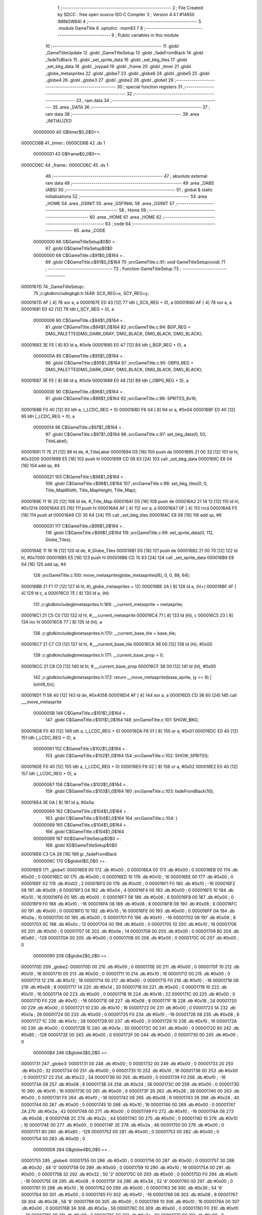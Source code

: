                                       1 ;--------------------------------------------------------
                                      2 ; File Created by SDCC : free open source ISO C Compiler 
                                      3 ; Version 4.4.1 #14650 (MINGW64)
                                      4 ;--------------------------------------------------------
                                      5 	.module GameTitle
                                      6 	.optsdcc -msm83
                                      7 	
                                      8 ;--------------------------------------------------------
                                      9 ; Public variables in this module
                                     10 ;--------------------------------------------------------
                                     11 	.globl _GameTitleUpdate
                                     12 	.globl _GameTitleSetup
                                     13 	.globl _fadeFromBlack
                                     14 	.globl _fadeToBlack
                                     15 	.globl _set_sprite_data
                                     16 	.globl _set_bkg_tiles
                                     17 	.globl _set_bkg_data
                                     18 	.globl _joypad
                                     19 	.globl _frame
                                     20 	.globl _timer
                                     21 	.globl _globe_metasprites
                                     22 	.globl _globe7
                                     23 	.globl _globe6
                                     24 	.globl _globe5
                                     25 	.globl _globe4
                                     26 	.globl _globe3
                                     27 	.globl _globe2
                                     28 	.globl _globe1
                                     29 ;--------------------------------------------------------
                                     30 ; special function registers
                                     31 ;--------------------------------------------------------
                                     32 ;--------------------------------------------------------
                                     33 ; ram data
                                     34 ;--------------------------------------------------------
                                     35 	.area _DATA
                                     36 ;--------------------------------------------------------
                                     37 ; ram data
                                     38 ;--------------------------------------------------------
                                     39 	.area _INITIALIZED
                         00000000    40 G$timer$0_0$0==.
    0000CD6B                         41 _timer::
    0000CD6B                         42 	.ds 1
                         00000001    43 G$frame$0_0$0==.
    0000CD6C                         44 _frame::
    0000CD6C                         45 	.ds 1
                                     46 ;--------------------------------------------------------
                                     47 ; absolute external ram data
                                     48 ;--------------------------------------------------------
                                     49 	.area _DABS (ABS)
                                     50 ;--------------------------------------------------------
                                     51 ; global & static initialisations
                                     52 ;--------------------------------------------------------
                                     53 	.area _HOME
                                     54 	.area _GSINIT
                                     55 	.area _GSFINAL
                                     56 	.area _GSINIT
                                     57 ;--------------------------------------------------------
                                     58 ; Home
                                     59 ;--------------------------------------------------------
                                     60 	.area _HOME
                                     61 	.area _HOME
                                     62 ;--------------------------------------------------------
                                     63 ; code
                                     64 ;--------------------------------------------------------
                                     65 	.area _CODE
                         00000000    66 	G$GameTitleSetup$0$0	= .
                                     67 	.globl	G$GameTitleSetup$0$0
                         00000000    68 	C$GameTitle.c$91$0_0$164	= .
                                     69 	.globl	C$GameTitle.c$91$0_0$164
                                     70 ;src\GameTitle.c:91: void GameTitleSetup(void)
                                     71 ;	---------------------------------
                                     72 ; Function GameTitleSetup
                                     73 ; ---------------------------------
    0000167D                         74 _GameTitleSetup::
                                     75 ;c:\gbdk\include\gb\gb.h:1449: SCX_REG=x, SCY_REG=y;
    0000167D AF               [ 4]   76 	xor	a, a
    0000167E E0 43            [12]   77 	ldh	(_SCX_REG + 0), a
    00001680 AF               [ 4]   78 	xor	a, a
    00001681 E0 42            [12]   79 	ldh	(_SCY_REG + 0), a
                         00000006    80 	C$GameTitle.c$94$1_0$164	= .
                                     81 	.globl	C$GameTitle.c$94$1_0$164
                                     82 ;src\GameTitle.c:94: BGP_REG = DMG_PALETTE(DMG_DARK_GRAY, DMG_BLACK, DMG_BLACK, DMG_BLACK);
    00001683 3E FE            [ 8]   83 	ld	a, #0xfe
    00001685 E0 47            [12]   84 	ldh	(_BGP_REG + 0), a
                         0000000A    85 	C$GameTitle.c$95$1_0$164	= .
                                     86 	.globl	C$GameTitle.c$95$1_0$164
                                     87 ;src\GameTitle.c:95: OBP0_REG = DMG_PALETTE(DMG_DARK_GRAY, DMG_BLACK, DMG_BLACK, DMG_BLACK);
    00001687 3E FE            [ 8]   88 	ld	a, #0xfe
    00001689 E0 48            [12]   89 	ldh	(_OBP0_REG + 0), a
                         0000000E    90 	C$GameTitle.c$96$1_0$164	= .
                                     91 	.globl	C$GameTitle.c$96$1_0$164
                                     92 ;src\GameTitle.c:96: SPRITES_8x16;
    0000168B F0 40            [12]   93 	ldh	a, (_LCDC_REG + 0)
    0000168D F6 04            [ 8]   94 	or	a, #0x04
    0000168F E0 40            [12]   95 	ldh	(_LCDC_REG + 0), a
                         00000014    96 	C$GameTitle.c$97$1_0$164	= .
                                     97 	.globl	C$GameTitle.c$97$1_0$164
                                     98 ;src\GameTitle.c:97: set_bkg_data(0, 50, TitleLabel);
    00001691 11 7E 21         [12]   99 	ld	de, #_TitleLabel
    00001694 D5               [16]  100 	push	de
    00001695 21 00 32         [12]  101 	ld	hl, #0x3200
    00001698 E5               [16]  102 	push	hl
    00001699 CD 08 63         [24]  103 	call	_set_bkg_data
    0000169C E8 04            [16]  104 	add	sp, #4
                         00000021   105 	C$GameTitle.c$98$1_0$164	= .
                                    106 	.globl	C$GameTitle.c$98$1_0$164
                                    107 ;src\GameTitle.c:98: set_bkg_tiles(0, 0, Title_MapWidth, Title_MapHeight, Title_Map);
    0000169E 11 16 20         [12]  108 	ld	de, #_Title_Map
    000016A1 D5               [16]  109 	push	de
    000016A2 21 14 12         [12]  110 	ld	hl, #0x1214
    000016A5 E5               [16]  111 	push	hl
    000016A6 AF               [ 4]  112 	xor	a, a
    000016A7 0F               [ 4]  113 	rrca
    000016A8 F5               [16]  114 	push	af
    000016A9 CD 35 64         [24]  115 	call	_set_bkg_tiles
    000016AC E8 06            [16]  116 	add	sp, #6
                         00000031   117 	C$GameTitle.c$99$1_0$164	= .
                                    118 	.globl	C$GameTitle.c$99$1_0$164
                                    119 ;src\GameTitle.c:99: set_sprite_data(0, 112, Globe_Tiles);
    000016AE 11 16 19         [12]  120 	ld	de, #_Globe_Tiles
    000016B1 D5               [16]  121 	push	de
    000016B2 21 00 70         [12]  122 	ld	hl, #0x7000
    000016B5 E5               [16]  123 	push	hl
    000016B6 CD 10 63         [24]  124 	call	_set_sprite_data
    000016B9 E8 04            [16]  125 	add	sp, #4
                                    126 ;src\GameTitle.c:100: move_metasprite(globe_metasprites[6], 0, 0, 88, 64);
    000016BB 21 F1 17         [12]  127 	ld	hl, #(_globe_metasprites + 12)
    000016BE 2A               [ 8]  128 	ld	a, (hl+)
    000016BF 4F               [ 4]  129 	ld	c, a
    000016C0 7E               [ 8]  130 	ld	a, (hl)
                                    131 ;c:\gbdk\include\gb\metasprites.h:169: __current_metasprite = metasprite;
    000016C1 21 C5 C0         [12]  132 	ld	hl, #___current_metasprite
    000016C4 71               [ 8]  133 	ld	(hl), c
    000016C5 23               [ 8]  134 	inc	hl
    000016C6 77               [ 8]  135 	ld	(hl), a
                                    136 ;c:\gbdk\include\gb\metasprites.h:170: __current_base_tile = base_tile;
    000016C7 21 C7 C0         [12]  137 	ld	hl, #___current_base_tile
    000016CA 36 00            [12]  138 	ld	(hl), #0x00
                                    139 ;c:\gbdk\include\gb\metasprites.h:171: __current_base_prop = 0;
    000016CC 21 C8 C0         [12]  140 	ld	hl, #___current_base_prop
    000016CF 36 00            [12]  141 	ld	(hl), #0x00
                                    142 ;c:\gbdk\include\gb\metasprites.h:172: return __move_metasprite(base_sprite, (y << 8) | (uint8_t)x);
    000016D1 11 58 40         [12]  143 	ld	de, #0x4058
    000016D4 AF               [ 4]  144 	xor	a, a
    000016D5 CD 36 60         [24]  145 	call	___move_metasprite
                         0000005B   146 	C$GameTitle.c$101$1_0$164	= .
                                    147 	.globl	C$GameTitle.c$101$1_0$164
                                    148 ;src\GameTitle.c:101: SHOW_BKG;
    000016D8 F0 40            [12]  149 	ldh	a, (_LCDC_REG + 0)
    000016DA F6 01            [ 8]  150 	or	a, #0x01
    000016DC E0 40            [12]  151 	ldh	(_LCDC_REG + 0), a
                         00000061   152 	C$GameTitle.c$102$1_0$164	= .
                                    153 	.globl	C$GameTitle.c$102$1_0$164
                                    154 ;src\GameTitle.c:102: SHOW_SPRITES;
    000016DE F0 40            [12]  155 	ldh	a, (_LCDC_REG + 0)
    000016E0 F6 02            [ 8]  156 	or	a, #0x02
    000016E2 E0 40            [12]  157 	ldh	(_LCDC_REG + 0), a
                         00000067   158 	C$GameTitle.c$103$1_0$164	= .
                                    159 	.globl	C$GameTitle.c$103$1_0$164
                                    160 ;src\GameTitle.c:103: fadeFromBlack(10);
    000016E4 3E 0A            [ 8]  161 	ld	a, #0x0a
                         00000069   162 	C$GameTitle.c$104$1_0$164	= .
                                    163 	.globl	C$GameTitle.c$104$1_0$164
                                    164 ;src\GameTitle.c:104: }
                         00000069   165 	C$GameTitle.c$104$1_0$164	= .
                                    166 	.globl	C$GameTitle.c$104$1_0$164
                         00000069   167 	XG$GameTitleSetup$0$0	= .
                                    168 	.globl	XG$GameTitleSetup$0$0
    000016E6 C3 CA 26         [16]  169 	jp	_fadeFromBlack
                         0000006C   170 G$globe1$0_0$0 == .
    000016E9                        171 _globe1:
    000016E9 00                     172 	.db #0x00	;  0
    000016EA 00                     173 	.db #0x00	;  0
    000016EB 00                     174 	.db #0x00	; 0
    000016EC 00                     175 	.db #0x00	; 0
    000016ED 10                     176 	.db #0x10	;  16
    000016EE 00                     177 	.db #0x00	;  0
    000016EF 02                     178 	.db #0x02	; 2
    000016F0 00                     179 	.db #0x00	; 0
    000016F1 F0                     180 	.db #0xf0	; -16
    000016F2 08                     181 	.db #0x08	;  8
    000016F3 04                     182 	.db #0x04	; 4
    000016F4 00                     183 	.db #0x00	; 0
    000016F5 10                     184 	.db #0x10	;  16
    000016F6 00                     185 	.db #0x00	;  0
    000016F7 06                     186 	.db #0x06	; 6
    000016F8 00                     187 	.db #0x00	; 0
    000016F9 F0                     188 	.db #0xf0	; -16
    000016FA 08                     189 	.db #0x08	;  8
    000016FB 08                     190 	.db #0x08	; 8
    000016FC 00                     191 	.db #0x00	; 0
    000016FD 10                     192 	.db #0x10	;  16
    000016FE 00                     193 	.db #0x00	;  0
    000016FF 0A                     194 	.db #0x0a	; 10
    00001700 00                     195 	.db #0x00	; 0
    00001701 F0                     196 	.db #0xf0	; -16
    00001702 08                     197 	.db #0x08	;  8
    00001703 0C                     198 	.db #0x0c	; 12
    00001704 00                     199 	.db #0x00	; 0
    00001705 10                     200 	.db #0x10	;  16
    00001706 00                     201 	.db #0x00	;  0
    00001707 0E                     202 	.db #0x0e	; 14
    00001708 00                     203 	.db #0x00	; 0
    00001709 80                     204 	.db #0x80	; -128
    0000170A 00                     205 	.db #0x00	;  0
    0000170B 00                     206 	.db #0x00	; 0
    0000170C 00                     207 	.db #0x00	; 0
                         00000090   208 G$globe2$0_0$0 == .
    0000170D                        209 _globe2:
    0000170D 00                     210 	.db #0x00	;  0
    0000170E 00                     211 	.db #0x00	;  0
    0000170F 10                     212 	.db #0x10	; 16
    00001710 00                     213 	.db #0x00	; 0
    00001711 10                     214 	.db #0x10	;  16
    00001712 00                     215 	.db #0x00	;  0
    00001713 12                     216 	.db #0x12	; 18
    00001714 00                     217 	.db #0x00	; 0
    00001715 F0                     218 	.db #0xf0	; -16
    00001716 08                     219 	.db #0x08	;  8
    00001717 14                     220 	.db #0x14	; 20
    00001718 00                     221 	.db #0x00	; 0
    00001719 10                     222 	.db #0x10	;  16
    0000171A 00                     223 	.db #0x00	;  0
    0000171B 16                     224 	.db #0x16	; 22
    0000171C 00                     225 	.db #0x00	; 0
    0000171D F0                     226 	.db #0xf0	; -16
    0000171E 08                     227 	.db #0x08	;  8
    0000171F 18                     228 	.db #0x18	; 24
    00001720 00                     229 	.db #0x00	; 0
    00001721 10                     230 	.db #0x10	;  16
    00001722 00                     231 	.db #0x00	;  0
    00001723 1A                     232 	.db #0x1a	; 26
    00001724 00                     233 	.db #0x00	; 0
    00001725 F0                     234 	.db #0xf0	; -16
    00001726 08                     235 	.db #0x08	;  8
    00001727 1C                     236 	.db #0x1c	; 28
    00001728 00                     237 	.db #0x00	; 0
    00001729 10                     238 	.db #0x10	;  16
    0000172A 00                     239 	.db #0x00	;  0
    0000172B 1E                     240 	.db #0x1e	; 30
    0000172C 00                     241 	.db #0x00	; 0
    0000172D 80                     242 	.db #0x80	; -128
    0000172E 00                     243 	.db #0x00	;  0
    0000172F 00                     244 	.db #0x00	; 0
    00001730 00                     245 	.db #0x00	; 0
                         000000B4   246 G$globe3$0_0$0 == .
    00001731                        247 _globe3:
    00001731 00                     248 	.db #0x00	;  0
    00001732 00                     249 	.db #0x00	;  0
    00001733 20                     250 	.db #0x20	; 32
    00001734 00                     251 	.db #0x00	; 0
    00001735 10                     252 	.db #0x10	;  16
    00001736 00                     253 	.db #0x00	;  0
    00001737 22                     254 	.db #0x22	; 34
    00001738 00                     255 	.db #0x00	; 0
    00001739 F0                     256 	.db #0xf0	; -16
    0000173A 08                     257 	.db #0x08	;  8
    0000173B 24                     258 	.db #0x24	; 36
    0000173C 00                     259 	.db #0x00	; 0
    0000173D 10                     260 	.db #0x10	;  16
    0000173E 00                     261 	.db #0x00	;  0
    0000173F 26                     262 	.db #0x26	; 38
    00001740 00                     263 	.db #0x00	; 0
    00001741 F0                     264 	.db #0xf0	; -16
    00001742 08                     265 	.db #0x08	;  8
    00001743 28                     266 	.db #0x28	; 40
    00001744 00                     267 	.db #0x00	; 0
    00001745 10                     268 	.db #0x10	;  16
    00001746 00                     269 	.db #0x00	;  0
    00001747 2A                     270 	.db #0x2a	; 42
    00001748 00                     271 	.db #0x00	; 0
    00001749 F0                     272 	.db #0xf0	; -16
    0000174A 08                     273 	.db #0x08	;  8
    0000174B 2C                     274 	.db #0x2c	; 44
    0000174C 00                     275 	.db #0x00	; 0
    0000174D 10                     276 	.db #0x10	;  16
    0000174E 00                     277 	.db #0x00	;  0
    0000174F 2E                     278 	.db #0x2e	; 46
    00001750 00                     279 	.db #0x00	; 0
    00001751 80                     280 	.db #0x80	; -128
    00001752 00                     281 	.db #0x00	;  0
    00001753 00                     282 	.db #0x00	; 0
    00001754 00                     283 	.db #0x00	; 0
                         000000D8   284 G$globe4$0_0$0 == .
    00001755                        285 _globe4:
    00001755 00                     286 	.db #0x00	;  0
    00001756 00                     287 	.db #0x00	;  0
    00001757 30                     288 	.db #0x30	; 48	'0'
    00001758 00                     289 	.db #0x00	; 0
    00001759 10                     290 	.db #0x10	;  16
    0000175A 00                     291 	.db #0x00	;  0
    0000175B 32                     292 	.db #0x32	; 50	'2'
    0000175C 00                     293 	.db #0x00	; 0
    0000175D F0                     294 	.db #0xf0	; -16
    0000175E 08                     295 	.db #0x08	;  8
    0000175F 34                     296 	.db #0x34	; 52	'4'
    00001760 00                     297 	.db #0x00	; 0
    00001761 10                     298 	.db #0x10	;  16
    00001762 00                     299 	.db #0x00	;  0
    00001763 36                     300 	.db #0x36	; 54	'6'
    00001764 00                     301 	.db #0x00	; 0
    00001765 F0                     302 	.db #0xf0	; -16
    00001766 08                     303 	.db #0x08	;  8
    00001767 38                     304 	.db #0x38	; 56	'8'
    00001768 00                     305 	.db #0x00	; 0
    00001769 10                     306 	.db #0x10	;  16
    0000176A 00                     307 	.db #0x00	;  0
    0000176B 3A                     308 	.db #0x3a	; 58
    0000176C 00                     309 	.db #0x00	; 0
    0000176D F0                     310 	.db #0xf0	; -16
    0000176E 08                     311 	.db #0x08	;  8
    0000176F 3C                     312 	.db #0x3c	; 60
    00001770 00                     313 	.db #0x00	; 0
    00001771 10                     314 	.db #0x10	;  16
    00001772 00                     315 	.db #0x00	;  0
    00001773 3E                     316 	.db #0x3e	; 62
    00001774 00                     317 	.db #0x00	; 0
    00001775 80                     318 	.db #0x80	; -128
    00001776 00                     319 	.db #0x00	;  0
    00001777 00                     320 	.db #0x00	; 0
    00001778 00                     321 	.db #0x00	; 0
                         000000FC   322 G$globe5$0_0$0 == .
    00001779                        323 _globe5:
    00001779 00                     324 	.db #0x00	;  0
    0000177A 00                     325 	.db #0x00	;  0
    0000177B 40                     326 	.db #0x40	; 64
    0000177C 00                     327 	.db #0x00	; 0
    0000177D 10                     328 	.db #0x10	;  16
    0000177E 00                     329 	.db #0x00	;  0
    0000177F 42                     330 	.db #0x42	; 66	'B'
    00001780 00                     331 	.db #0x00	; 0
    00001781 F0                     332 	.db #0xf0	; -16
    00001782 08                     333 	.db #0x08	;  8
    00001783 44                     334 	.db #0x44	; 68	'D'
    00001784 00                     335 	.db #0x00	; 0
    00001785 10                     336 	.db #0x10	;  16
    00001786 00                     337 	.db #0x00	;  0
    00001787 46                     338 	.db #0x46	; 70	'F'
    00001788 00                     339 	.db #0x00	; 0
    00001789 F0                     340 	.db #0xf0	; -16
    0000178A 08                     341 	.db #0x08	;  8
    0000178B 48                     342 	.db #0x48	; 72	'H'
    0000178C 00                     343 	.db #0x00	; 0
    0000178D 10                     344 	.db #0x10	;  16
    0000178E 00                     345 	.db #0x00	;  0
    0000178F 4A                     346 	.db #0x4a	; 74	'J'
    00001790 00                     347 	.db #0x00	; 0
    00001791 F0                     348 	.db #0xf0	; -16
    00001792 08                     349 	.db #0x08	;  8
    00001793 4C                     350 	.db #0x4c	; 76	'L'
    00001794 00                     351 	.db #0x00	; 0
    00001795 10                     352 	.db #0x10	;  16
    00001796 00                     353 	.db #0x00	;  0
    00001797 4E                     354 	.db #0x4e	; 78	'N'
    00001798 00                     355 	.db #0x00	; 0
    00001799 80                     356 	.db #0x80	; -128
    0000179A 00                     357 	.db #0x00	;  0
    0000179B 00                     358 	.db #0x00	; 0
    0000179C 00                     359 	.db #0x00	; 0
                         00000120   360 G$globe6$0_0$0 == .
    0000179D                        361 _globe6:
    0000179D 00                     362 	.db #0x00	;  0
    0000179E 00                     363 	.db #0x00	;  0
    0000179F 50                     364 	.db #0x50	; 80	'P'
    000017A0 00                     365 	.db #0x00	; 0
    000017A1 10                     366 	.db #0x10	;  16
    000017A2 00                     367 	.db #0x00	;  0
    000017A3 52                     368 	.db #0x52	; 82	'R'
    000017A4 00                     369 	.db #0x00	; 0
    000017A5 F0                     370 	.db #0xf0	; -16
    000017A6 08                     371 	.db #0x08	;  8
    000017A7 54                     372 	.db #0x54	; 84	'T'
    000017A8 00                     373 	.db #0x00	; 0
    000017A9 10                     374 	.db #0x10	;  16
    000017AA 00                     375 	.db #0x00	;  0
    000017AB 56                     376 	.db #0x56	; 86	'V'
    000017AC 00                     377 	.db #0x00	; 0
    000017AD F0                     378 	.db #0xf0	; -16
    000017AE 08                     379 	.db #0x08	;  8
    000017AF 58                     380 	.db #0x58	; 88	'X'
    000017B0 00                     381 	.db #0x00	; 0
    000017B1 10                     382 	.db #0x10	;  16
    000017B2 00                     383 	.db #0x00	;  0
    000017B3 5A                     384 	.db #0x5a	; 90	'Z'
    000017B4 00                     385 	.db #0x00	; 0
    000017B5 F0                     386 	.db #0xf0	; -16
    000017B6 08                     387 	.db #0x08	;  8
    000017B7 5C                     388 	.db #0x5c	; 92
    000017B8 00                     389 	.db #0x00	; 0
    000017B9 10                     390 	.db #0x10	;  16
    000017BA 00                     391 	.db #0x00	;  0
    000017BB 5E                     392 	.db #0x5e	; 94
    000017BC 00                     393 	.db #0x00	; 0
    000017BD 80                     394 	.db #0x80	; -128
    000017BE 00                     395 	.db #0x00	;  0
    000017BF 00                     396 	.db #0x00	; 0
    000017C0 00                     397 	.db #0x00	; 0
                         00000144   398 G$globe7$0_0$0 == .
    000017C1                        399 _globe7:
    000017C1 00                     400 	.db #0x00	;  0
    000017C2 00                     401 	.db #0x00	;  0
    000017C3 60                     402 	.db #0x60	; 96
    000017C4 00                     403 	.db #0x00	; 0
    000017C5 10                     404 	.db #0x10	;  16
    000017C6 00                     405 	.db #0x00	;  0
    000017C7 62                     406 	.db #0x62	; 98	'b'
    000017C8 00                     407 	.db #0x00	; 0
    000017C9 F0                     408 	.db #0xf0	; -16
    000017CA 08                     409 	.db #0x08	;  8
    000017CB 64                     410 	.db #0x64	; 100	'd'
    000017CC 00                     411 	.db #0x00	; 0
    000017CD 10                     412 	.db #0x10	;  16
    000017CE 00                     413 	.db #0x00	;  0
    000017CF 66                     414 	.db #0x66	; 102	'f'
    000017D0 00                     415 	.db #0x00	; 0
    000017D1 F0                     416 	.db #0xf0	; -16
    000017D2 08                     417 	.db #0x08	;  8
    000017D3 68                     418 	.db #0x68	; 104	'h'
    000017D4 00                     419 	.db #0x00	; 0
    000017D5 10                     420 	.db #0x10	;  16
    000017D6 00                     421 	.db #0x00	;  0
    000017D7 6A                     422 	.db #0x6a	; 106	'j'
    000017D8 00                     423 	.db #0x00	; 0
    000017D9 F0                     424 	.db #0xf0	; -16
    000017DA 08                     425 	.db #0x08	;  8
    000017DB 6C                     426 	.db #0x6c	; 108	'l'
    000017DC 00                     427 	.db #0x00	; 0
    000017DD 10                     428 	.db #0x10	;  16
    000017DE 00                     429 	.db #0x00	;  0
    000017DF 6E                     430 	.db #0x6e	; 110	'n'
    000017E0 00                     431 	.db #0x00	; 0
    000017E1 80                     432 	.db #0x80	; -128
    000017E2 00                     433 	.db #0x00	;  0
    000017E3 00                     434 	.db #0x00	; 0
    000017E4 00                     435 	.db #0x00	; 0
                         00000168   436 G$globe_metasprites$0_0$0 == .
    000017E5                        437 _globe_metasprites:
    000017E5 E9 16                  438 	.dw _globe1
    000017E7 0D 17                  439 	.dw _globe2
    000017E9 31 17                  440 	.dw _globe3
    000017EB 55 17                  441 	.dw _globe4
    000017ED 79 17                  442 	.dw _globe5
    000017EF 9D 17                  443 	.dw _globe6
    000017F1 C1 17                  444 	.dw _globe7
                         00000176   445 	G$GameTitleUpdate$0$0	= .
                                    446 	.globl	G$GameTitleUpdate$0$0
                         00000176   447 	C$GameTitle.c$108$1_0$172	= .
                                    448 	.globl	C$GameTitle.c$108$1_0$172
                                    449 ;src\GameTitle.c:108: uint8_t GameTitleUpdate(void)
                                    450 ;	---------------------------------
                                    451 ; Function GameTitleUpdate
                                    452 ; ---------------------------------
    000017F3                        453 _GameTitleUpdate::
                         00000176   454 	C$GameTitle.c$110$1_0$172	= .
                                    455 	.globl	C$GameTitle.c$110$1_0$172
                                    456 ;src\GameTitle.c:110: joypadPrevious = joypadCurrent;
    000017F3 FA 6E CD         [16]  457 	ld	a, (#_joypadCurrent)
    000017F6 EA 6D CD         [16]  458 	ld	(#_joypadPrevious),a
                         0000017C   459 	C$GameTitle.c$111$1_0$172	= .
                                    460 	.globl	C$GameTitle.c$111$1_0$172
                                    461 ;src\GameTitle.c:111: joypadCurrent = joypad();
    000017F9 CD F7 63         [24]  462 	call	_joypad
    000017FC EA 6E CD         [16]  463 	ld	(#_joypadCurrent),a
                         00000182   464 	C$GameTitle.c$112$1_0$172	= .
                                    465 	.globl	C$GameTitle.c$112$1_0$172
                                    466 ;src\GameTitle.c:112: timer++;
    000017FF 21 6B CD         [12]  467 	ld	hl, #_timer
    00001802 34               [12]  468 	inc	(hl)
                         00000186   469 	C$GameTitle.c$113$1_0$172	= .
                                    470 	.globl	C$GameTitle.c$113$1_0$172
                                    471 ;src\GameTitle.c:113: if (timer == 60)
    00001803 7E               [ 8]  472 	ld	a, (hl)
    00001804 D6 3C            [ 8]  473 	sub	a, #0x3c
    00001806 20 09            [12]  474 	jr	NZ, 00102$
                         0000018B   475 	C$GameTitle.c$115$2_0$173	= .
                                    476 	.globl	C$GameTitle.c$115$2_0$173
                                    477 ;src\GameTitle.c:115: frame++; 
    00001808 21 6C CD         [12]  478 	ld	hl, #_frame
    0000180B 34               [12]  479 	inc	(hl)
                         0000018F   480 	C$GameTitle.c$116$2_0$173	= .
                                    481 	.globl	C$GameTitle.c$116$2_0$173
                                    482 ;src\GameTitle.c:116: timer = 0;
    0000180C 21 6B CD         [12]  483 	ld	hl, #_timer
    0000180F 36 00            [12]  484 	ld	(hl), #0x00
    00001811                        485 00102$:
                         00000194   486 	C$GameTitle.c$118$1_0$172	= .
                                    487 	.globl	C$GameTitle.c$118$1_0$172
                                    488 ;src\GameTitle.c:118: if (frame >= 7) frame = 0;
    00001811 21 6C CD         [12]  489 	ld	hl, #_frame
    00001814 7E               [ 8]  490 	ld	a, (hl)
    00001815 D6 07            [ 8]  491 	sub	a, #0x07
    00001817 38 02            [12]  492 	jr	C, 00104$
    00001819 36 00            [12]  493 	ld	(hl), #0x00
    0000181B                        494 00104$:
                                    495 ;src\GameTitle.c:119: move_metasprite(globe_metasprites[frame], 0, 0, 88, 64);
    0000181B 01 E5 17         [12]  496 	ld	bc, #_globe_metasprites+0
    0000181E 21 6C CD         [12]  497 	ld	hl, #_frame
    00001821 6E               [ 8]  498 	ld	l, (hl)
                                    499 ;	spillPairReg hl
                                    500 ;	spillPairReg hl
    00001822 AF               [ 4]  501 	xor	a, a
    00001823 67               [ 4]  502 	ld	h, a
    00001824 29               [ 8]  503 	add	hl, hl
    00001825 09               [ 8]  504 	add	hl, bc
    00001826 2A               [ 8]  505 	ld	a, (hl+)
    00001827 6E               [ 8]  506 	ld	l, (hl)
                                    507 ;	spillPairReg hl
                                    508 ;c:\gbdk\include\gb\metasprites.h:169: __current_metasprite = metasprite;
    00001828 5F               [ 4]  509 	ld	e, a
    00001829 55               [ 4]  510 	ld	d, l
    0000182A 21 C5 C0         [12]  511 	ld	hl, #___current_metasprite
    0000182D 7B               [ 4]  512 	ld	a, e
    0000182E 22               [ 8]  513 	ld	(hl+), a
    0000182F 72               [ 8]  514 	ld	(hl), d
                                    515 ;c:\gbdk\include\gb\metasprites.h:170: __current_base_tile = base_tile;
    00001830 21 C7 C0         [12]  516 	ld	hl, #___current_base_tile
    00001833 36 00            [12]  517 	ld	(hl), #0x00
                                    518 ;c:\gbdk\include\gb\metasprites.h:171: __current_base_prop = 0;
    00001835 21 C8 C0         [12]  519 	ld	hl, #___current_base_prop
    00001838 36 00            [12]  520 	ld	(hl), #0x00
                                    521 ;c:\gbdk\include\gb\metasprites.h:172: return __move_metasprite(base_sprite, (y << 8) | (uint8_t)x);
    0000183A C5               [16]  522 	push	bc
    0000183B 11 58 40         [12]  523 	ld	de, #0x4058
    0000183E AF               [ 4]  524 	xor	a, a
    0000183F CD 36 60         [24]  525 	call	___move_metasprite
    00001842 C1               [12]  526 	pop	bc
                         000001C6   527 	C$GameTitle.c$120$1_0$172	= .
                                    528 	.globl	C$GameTitle.c$120$1_0$172
                                    529 ;src\GameTitle.c:120: if (joypadCurrent & J_START)
    00001843 21 6E CD         [12]  530 	ld	hl, #_joypadCurrent
    00001846 5E               [ 8]  531 	ld	e, (hl)
    00001847 CB 7B            [ 8]  532 	bit	7, e
    00001849 28 2A            [12]  533 	jr	Z, 00106$
                         000001CE   534 	C$GameTitle.c$122$2_0$174	= .
                                    535 	.globl	C$GameTitle.c$122$2_0$174
                                    536 ;src\GameTitle.c:122: fadeToBlack(10);
    0000184B C5               [16]  537 	push	bc
    0000184C 3E 0A            [ 8]  538 	ld	a, #0x0a
    0000184E CD 81 26         [24]  539 	call	_fadeToBlack
    00001851 C1               [12]  540 	pop	bc
                                    541 ;src\GameTitle.c:123: move_metasprite(globe_metasprites[frame], 0, 0, -80, -80);
    00001852 21 6C CD         [12]  542 	ld	hl, #_frame
    00001855 6E               [ 8]  543 	ld	l, (hl)
                                    544 ;	spillPairReg hl
                                    545 ;	spillPairReg hl
    00001856 AF               [ 4]  546 	xor	a, a
    00001857 67               [ 4]  547 	ld	h, a
    00001858 29               [ 8]  548 	add	hl, hl
    00001859 09               [ 8]  549 	add	hl, bc
    0000185A 2A               [ 8]  550 	ld	a, (hl+)
    0000185B 4E               [ 8]  551 	ld	c, (hl)
                                    552 ;c:\gbdk\include\gb\metasprites.h:169: __current_metasprite = metasprite;
    0000185C 21 C5 C0         [12]  553 	ld	hl, #___current_metasprite
    0000185F 22               [ 8]  554 	ld	(hl+), a
    00001860 71               [ 8]  555 	ld	(hl), c
                                    556 ;c:\gbdk\include\gb\metasprites.h:170: __current_base_tile = base_tile;
    00001861 21 C7 C0         [12]  557 	ld	hl, #___current_base_tile
    00001864 36 00            [12]  558 	ld	(hl), #0x00
                                    559 ;c:\gbdk\include\gb\metasprites.h:171: __current_base_prop = 0;
    00001866 21 C8 C0         [12]  560 	ld	hl, #___current_base_prop
    00001869 36 00            [12]  561 	ld	(hl), #0x00
                                    562 ;c:\gbdk\include\gb\metasprites.h:172: return __move_metasprite(base_sprite, (y << 8) | (uint8_t)x);
    0000186B 11 B0 B0         [12]  563 	ld	de, #0xb0b0
    0000186E AF               [ 4]  564 	xor	a, a
    0000186F CD 36 60         [24]  565 	call	___move_metasprite
                         000001F5   566 	C$GameTitle.c$124$2_0$174	= .
                                    567 	.globl	C$GameTitle.c$124$2_0$174
                                    568 ;src\GameTitle.c:124: return COREGAMELOOP;
    00001872 3E 02            [ 8]  569 	ld	a, #0x02
    00001874 C9               [16]  570 	ret
    00001875                        571 00106$:
                         000001F8   572 	C$GameTitle.c$126$1_0$172	= .
                                    573 	.globl	C$GameTitle.c$126$1_0$172
                                    574 ;src\GameTitle.c:126: if (joypadCurrent & J_SELECT)
    00001875 CB 73            [ 8]  575 	bit	6, e
    00001877 28 2A            [12]  576 	jr	Z, 00108$
                         000001FC   577 	C$GameTitle.c$128$2_0$175	= .
                                    578 	.globl	C$GameTitle.c$128$2_0$175
                                    579 ;src\GameTitle.c:128: fadeToBlack(10);
    00001879 C5               [16]  580 	push	bc
    0000187A 3E 0A            [ 8]  581 	ld	a, #0x0a
    0000187C CD 81 26         [24]  582 	call	_fadeToBlack
    0000187F C1               [12]  583 	pop	bc
                                    584 ;src\GameTitle.c:129: move_metasprite(globe_metasprites[frame], 0, 0, -80, -80);
    00001880 21 6C CD         [12]  585 	ld	hl, #_frame
    00001883 6E               [ 8]  586 	ld	l, (hl)
                                    587 ;	spillPairReg hl
                                    588 ;	spillPairReg hl
    00001884 26 00            [ 8]  589 	ld	h, #0x00
                                    590 ;	spillPairReg hl
                                    591 ;	spillPairReg hl
    00001886 29               [ 8]  592 	add	hl, hl
    00001887 09               [ 8]  593 	add	hl, bc
    00001888 2A               [ 8]  594 	ld	a, (hl+)
    00001889 4E               [ 8]  595 	ld	c, (hl)
                                    596 ;c:\gbdk\include\gb\metasprites.h:169: __current_metasprite = metasprite;
    0000188A 21 C5 C0         [12]  597 	ld	hl, #___current_metasprite
    0000188D 22               [ 8]  598 	ld	(hl+), a
    0000188E 71               [ 8]  599 	ld	(hl), c
                                    600 ;c:\gbdk\include\gb\metasprites.h:170: __current_base_tile = base_tile;
    0000188F 21 C7 C0         [12]  601 	ld	hl, #___current_base_tile
    00001892 36 00            [12]  602 	ld	(hl), #0x00
                                    603 ;c:\gbdk\include\gb\metasprites.h:171: __current_base_prop = 0;
    00001894 21 C8 C0         [12]  604 	ld	hl, #___current_base_prop
    00001897 36 00            [12]  605 	ld	(hl), #0x00
                                    606 ;c:\gbdk\include\gb\metasprites.h:172: return __move_metasprite(base_sprite, (y << 8) | (uint8_t)x);
    00001899 11 B0 B0         [12]  607 	ld	de, #0xb0b0
    0000189C AF               [ 4]  608 	xor	a, a
    0000189D CD 36 60         [24]  609 	call	___move_metasprite
                         00000223   610 	C$GameTitle.c$130$2_0$175	= .
                                    611 	.globl	C$GameTitle.c$130$2_0$175
                                    612 ;src\GameTitle.c:130: return GAMEJOHNDOE;
    000018A0 3E 03            [ 8]  613 	ld	a, #0x03
    000018A2 C9               [16]  614 	ret
    000018A3                        615 00108$:
                         00000226   616 	C$GameTitle.c$132$1_0$172	= .
                                    617 	.globl	C$GameTitle.c$132$1_0$172
                                    618 ;src\GameTitle.c:132: if (joypadCurrent & J_B)
    000018A3 CB 6B            [ 8]  619 	bit	5, e
    000018A5 28 3E            [12]  620 	jr	Z, 00110$
                         0000022A   621 	C$GameTitle.c$134$2_0$176	= .
                                    622 	.globl	C$GameTitle.c$134$2_0$176
                                    623 ;src\GameTitle.c:134: fadeToBlack(3);
    000018A7 C5               [16]  624 	push	bc
    000018A8 3E 03            [ 8]  625 	ld	a, #0x03
    000018AA CD 81 26         [24]  626 	call	_fadeToBlack
    000018AD 3E 03            [ 8]  627 	ld	a, #0x03
    000018AF CD CA 26         [24]  628 	call	_fadeFromBlack
    000018B2 3E 03            [ 8]  629 	ld	a, #0x03
    000018B4 CD 81 26         [24]  630 	call	_fadeToBlack
    000018B7 3E 03            [ 8]  631 	ld	a, #0x03
    000018B9 CD CA 26         [24]  632 	call	_fadeFromBlack
    000018BC 3E 03            [ 8]  633 	ld	a, #0x03
    000018BE CD 81 26         [24]  634 	call	_fadeToBlack
    000018C1 C1               [12]  635 	pop	bc
                                    636 ;src\GameTitle.c:139: move_metasprite(globe_metasprites[frame], 0, 0, -80, -80);
    000018C2 21 6C CD         [12]  637 	ld	hl, #_frame
    000018C5 6E               [ 8]  638 	ld	l, (hl)
                                    639 ;	spillPairReg hl
                                    640 ;	spillPairReg hl
    000018C6 AF               [ 4]  641 	xor	a, a
    000018C7 67               [ 4]  642 	ld	h, a
    000018C8 29               [ 8]  643 	add	hl, hl
    000018C9 09               [ 8]  644 	add	hl, bc
    000018CA 2A               [ 8]  645 	ld	a, (hl+)
    000018CB 4E               [ 8]  646 	ld	c, (hl)
                                    647 ;c:\gbdk\include\gb\metasprites.h:169: __current_metasprite = metasprite;
    000018CC 21 C5 C0         [12]  648 	ld	hl, #___current_metasprite
    000018CF 22               [ 8]  649 	ld	(hl+), a
    000018D0 71               [ 8]  650 	ld	(hl), c
                                    651 ;c:\gbdk\include\gb\metasprites.h:170: __current_base_tile = base_tile;
    000018D1 21 C7 C0         [12]  652 	ld	hl, #___current_base_tile
    000018D4 36 00            [12]  653 	ld	(hl), #0x00
                                    654 ;c:\gbdk\include\gb\metasprites.h:171: __current_base_prop = 0;
    000018D6 21 C8 C0         [12]  655 	ld	hl, #___current_base_prop
    000018D9 36 00            [12]  656 	ld	(hl), #0x00
                                    657 ;c:\gbdk\include\gb\metasprites.h:172: return __move_metasprite(base_sprite, (y << 8) | (uint8_t)x);
    000018DB 11 B0 B0         [12]  658 	ld	de, #0xb0b0
    000018DE AF               [ 4]  659 	xor	a, a
    000018DF CD 36 60         [24]  660 	call	___move_metasprite
                         00000265   661 	C$GameTitle.c$140$2_0$176	= .
                                    662 	.globl	C$GameTitle.c$140$2_0$176
                                    663 ;src\GameTitle.c:140: return BATTLE;
    000018E2 3E 05            [ 8]  664 	ld	a, #0x05
    000018E4 C9               [16]  665 	ret
    000018E5                        666 00110$:
                         00000268   667 	C$GameTitle.c$142$1_0$172	= .
                                    668 	.globl	C$GameTitle.c$142$1_0$172
                                    669 ;src\GameTitle.c:142: if (joypadCurrent & J_A)
    000018E5 CB 63            [ 8]  670 	bit	4, e
    000018E7 28 2A            [12]  671 	jr	Z, 00112$
                         0000026C   672 	C$GameTitle.c$144$2_0$177	= .
                                    673 	.globl	C$GameTitle.c$144$2_0$177
                                    674 ;src\GameTitle.c:144: fadeToBlack(10);
    000018E9 C5               [16]  675 	push	bc
    000018EA 3E 0A            [ 8]  676 	ld	a, #0x0a
    000018EC CD 81 26         [24]  677 	call	_fadeToBlack
    000018EF C1               [12]  678 	pop	bc
                                    679 ;src\GameTitle.c:145: move_metasprite(globe_metasprites[frame], 0, 0, -80, -80);
    000018F0 21 6C CD         [12]  680 	ld	hl, #_frame
    000018F3 6E               [ 8]  681 	ld	l, (hl)
                                    682 ;	spillPairReg hl
                                    683 ;	spillPairReg hl
    000018F4 AF               [ 4]  684 	xor	a, a
    000018F5 67               [ 4]  685 	ld	h, a
    000018F6 29               [ 8]  686 	add	hl, hl
    000018F7 09               [ 8]  687 	add	hl, bc
    000018F8 2A               [ 8]  688 	ld	a, (hl+)
    000018F9 4E               [ 8]  689 	ld	c, (hl)
                                    690 ;c:\gbdk\include\gb\metasprites.h:169: __current_metasprite = metasprite;
    000018FA 21 C5 C0         [12]  691 	ld	hl, #___current_metasprite
    000018FD 22               [ 8]  692 	ld	(hl+), a
    000018FE 71               [ 8]  693 	ld	(hl), c
                                    694 ;c:\gbdk\include\gb\metasprites.h:170: __current_base_tile = base_tile;
    000018FF 21 C7 C0         [12]  695 	ld	hl, #___current_base_tile
    00001902 36 00            [12]  696 	ld	(hl), #0x00
                                    697 ;c:\gbdk\include\gb\metasprites.h:171: __current_base_prop = 0;
    00001904 21 C8 C0         [12]  698 	ld	hl, #___current_base_prop
    00001907 36 00            [12]  699 	ld	(hl), #0x00
                                    700 ;c:\gbdk\include\gb\metasprites.h:172: return __move_metasprite(base_sprite, (y << 8) | (uint8_t)x);
    00001909 11 B0 B0         [12]  701 	ld	de, #0xb0b0
    0000190C AF               [ 4]  702 	xor	a, a
    0000190D CD 36 60         [24]  703 	call	___move_metasprite
                         00000293   704 	C$GameTitle.c$146$2_0$177	= .
                                    705 	.globl	C$GameTitle.c$146$2_0$177
                                    706 ;src\GameTitle.c:146: return BESTIARY;
    00001910 3E 04            [ 8]  707 	ld	a, #0x04
    00001912 C9               [16]  708 	ret
    00001913                        709 00112$:
                         00000296   710 	C$GameTitle.c$149$1_0$172	= .
                                    711 	.globl	C$GameTitle.c$149$1_0$172
                                    712 ;src\GameTitle.c:149: return GAMETITLE;
    00001913 3E 01            [ 8]  713 	ld	a, #0x01
                         00000298   714 	C$GameTitle.c$150$1_0$172	= .
                                    715 	.globl	C$GameTitle.c$150$1_0$172
                                    716 ;src\GameTitle.c:150: }
                         00000298   717 	C$GameTitle.c$150$1_0$172	= .
                                    718 	.globl	C$GameTitle.c$150$1_0$172
                         00000298   719 	XG$GameTitleUpdate$0$0	= .
                                    720 	.globl	XG$GameTitleUpdate$0$0
    00001915 C9               [16]  721 	ret
                                    722 	.area _CODE
                                    723 	.area _INITIALIZER
                         00000000   724 FGameTitle$__xinit_timer$0_0$0 == .
    00007147                        725 __xinit__timer:
    00007147 00                     726 	.db #0x00	; 0
                         00000001   727 FGameTitle$__xinit_frame$0_0$0 == .
    00007148                        728 __xinit__frame:
    00007148 00                     729 	.db #0x00	; 0
                                    730 	.area _CABS (ABS)
